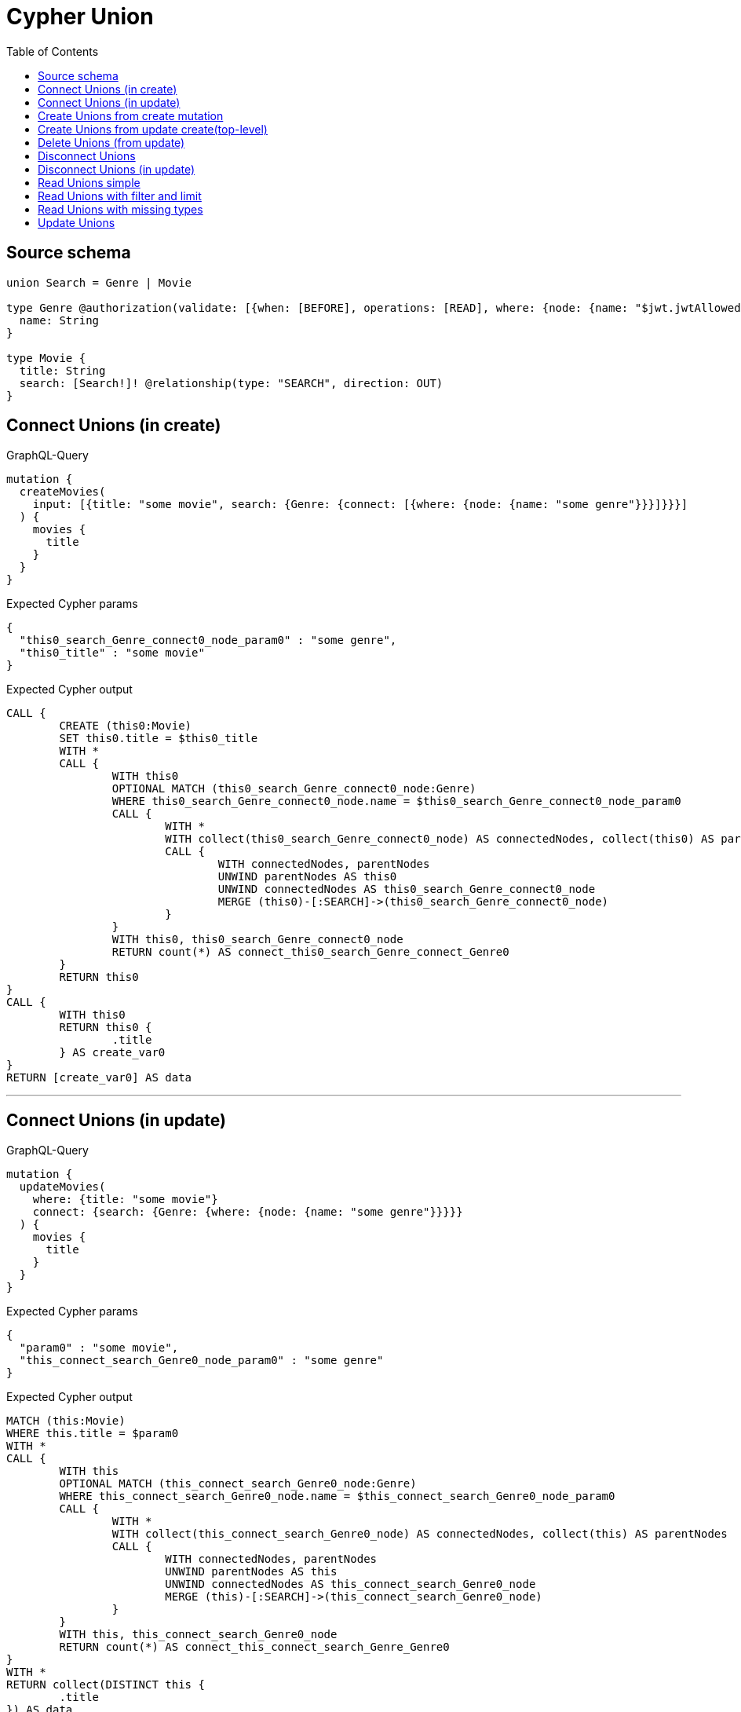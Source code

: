:toc:

= Cypher Union

== Source schema

[source,graphql,schema=true]
----
union Search = Genre | Movie

type Genre @authorization(validate: [{when: [BEFORE], operations: [READ], where: {node: {name: "$jwt.jwtAllowedNamesExample"}}}]) {
  name: String
}

type Movie {
  title: String
  search: [Search!]! @relationship(type: "SEARCH", direction: OUT)
}
----
== Connect Unions (in create)

.GraphQL-Query
[source,graphql]
----
mutation {
  createMovies(
    input: [{title: "some movie", search: {Genre: {connect: [{where: {node: {name: "some genre"}}}]}}}]
  ) {
    movies {
      title
    }
  }
}
----

.Expected Cypher params
[source,json]
----
{
  "this0_search_Genre_connect0_node_param0" : "some genre",
  "this0_title" : "some movie"
}
----

.Expected Cypher output
[source,cypher]
----
CALL {
	CREATE (this0:Movie)
	SET this0.title = $this0_title
	WITH *
	CALL {
		WITH this0
		OPTIONAL MATCH (this0_search_Genre_connect0_node:Genre)
		WHERE this0_search_Genre_connect0_node.name = $this0_search_Genre_connect0_node_param0
		CALL {
			WITH *
			WITH collect(this0_search_Genre_connect0_node) AS connectedNodes, collect(this0) AS parentNodes
			CALL {
				WITH connectedNodes, parentNodes
				UNWIND parentNodes AS this0
				UNWIND connectedNodes AS this0_search_Genre_connect0_node
				MERGE (this0)-[:SEARCH]->(this0_search_Genre_connect0_node)
			}
		}
		WITH this0, this0_search_Genre_connect0_node
		RETURN count(*) AS connect_this0_search_Genre_connect_Genre0
	}
	RETURN this0
}
CALL {
	WITH this0
	RETURN this0 {
		.title
	} AS create_var0
}
RETURN [create_var0] AS data
----

'''

== Connect Unions (in update)

.GraphQL-Query
[source,graphql]
----
mutation {
  updateMovies(
    where: {title: "some movie"}
    connect: {search: {Genre: {where: {node: {name: "some genre"}}}}}
  ) {
    movies {
      title
    }
  }
}
----

.Expected Cypher params
[source,json]
----
{
  "param0" : "some movie",
  "this_connect_search_Genre0_node_param0" : "some genre"
}
----

.Expected Cypher output
[source,cypher]
----
MATCH (this:Movie)
WHERE this.title = $param0
WITH *
CALL {
	WITH this
	OPTIONAL MATCH (this_connect_search_Genre0_node:Genre)
	WHERE this_connect_search_Genre0_node.name = $this_connect_search_Genre0_node_param0
	CALL {
		WITH *
		WITH collect(this_connect_search_Genre0_node) AS connectedNodes, collect(this) AS parentNodes
		CALL {
			WITH connectedNodes, parentNodes
			UNWIND parentNodes AS this
			UNWIND connectedNodes AS this_connect_search_Genre0_node
			MERGE (this)-[:SEARCH]->(this_connect_search_Genre0_node)
		}
	}
	WITH this, this_connect_search_Genre0_node
	RETURN count(*) AS connect_this_connect_search_Genre_Genre0
}
WITH *
RETURN collect(DISTINCT this {
	.title
}) AS data
----

'''

== Create Unions from create mutation

.GraphQL-Query
[source,graphql]
----
mutation {
  createMovies(
    input: [{title: "some movie", search: {Genre: {create: [{node: {name: "some genre"}}]}}}]
  ) {
    movies {
      title
    }
  }
}
----

.Expected Cypher params
[source,json]
----
{
  "this0_search_Genre0_node_name" : "some genre",
  "this0_title" : "some movie"
}
----

.Expected Cypher output
[source,cypher]
----
CALL {
	CREATE (this0:Movie)
	SET this0.title = $this0_title
	WITH *
	CREATE (this0_search_Genre0_node:Genre)
	SET this0_search_Genre0_node.name = $this0_search_Genre0_node_name
	MERGE (this0)-[:SEARCH]->(this0_search_Genre0_node)
	RETURN this0
}
CALL {
	WITH this0
	RETURN this0 {
		.title
	} AS create_var0
}
RETURN [create_var0] AS data
----

'''

== Create Unions from update create(top-level)

.GraphQL-Query
[source,graphql]
----
mutation {
  updateMovies(create: {search: {Genre: [{node: {name: "some genre"}}]}}) {
    movies {
      title
    }
  }
}
----

.Expected Cypher params
[source,json]
----
{
  "this_create_search_Genre0_node_name" : "some genre"
}
----

.Expected Cypher output
[source,cypher]
----
MATCH (this:Movie)
CREATE (this_create_search_Genre0_node:Genre)
SET this_create_search_Genre0_node.name = $this_create_search_Genre0_node_name
MERGE (this)-[:SEARCH]->(this_create_search_Genre0_node)
WITH *
RETURN collect(DISTINCT this {
	.title
}) AS data
----

'''

== Delete Unions (from update)

.GraphQL-Query
[source,graphql]
----
mutation {
  updateMovies(
    where: {title: "some movie"}
    delete: {search: {Genre: {where: {node: {name: "some genre"}}}}}
  ) {
    movies {
      title
    }
  }
}
----

.Expected Cypher params
[source,json]
----
{
  "param0" : "some movie",
  "updateMovies" : {
    "args" : {
      "delete" : {
        "search" : {
          "Genre" : [ {
            "where" : {
              "node" : {
                "name" : "some genre"
              }
            }
          } ]
        }
      }
    }
  },
  "updateMovies_args_delete_search_Genre0_where_this_delete_search_Genre0param0" : "some genre"
}
----

.Expected Cypher output
[source,cypher]
----
MATCH (this:Movie)
WHERE this.title = $param0
WITH *
CALL {
	WITH *
	OPTIONAL MATCH (this)-[this_delete_search_Genre0_relationship:SEARCH]->(this_delete_search_Genre0:Genre)
	WHERE this_delete_search_Genre0.name = $updateMovies_args_delete_search_Genre0_where_this_delete_search_Genre0param0
	WITH this_delete_search_Genre0_relationship, collect(DISTINCT this_delete_search_Genre0) AS this_delete_search_Genre0_to_delete
	CALL {
		WITH this_delete_search_Genre0_to_delete
		UNWIND this_delete_search_Genre0_to_delete AS x DETACH DELETE x
	}
}
WITH *
RETURN collect(DISTINCT this {
	.title
}) AS data
----

'''

== Disconnect Unions

.GraphQL-Query
[source,graphql]
----
mutation {
  updateMovies(
    where: {title: "some movie"}
    disconnect: {search: {Genre: {where: {node: {name: "some genre"}}}}}
  ) {
    movies {
      title
    }
  }
}
----

.Expected Cypher params
[source,json]
----
{
  "param0" : "some movie",
  "updateMovies" : {
    "args" : {
      "disconnect" : {
        "search" : {
          "Genre" : [ {
            "where" : {
              "node" : {
                "name" : "some genre"
              }
            }
          } ]
        }
      }
    }
  },
  "updateMovies_args_disconnect_search_Genre0_where_Genre_this_disconnect_search_Genre0param0" : "some genre"
}
----

.Expected Cypher output
[source,cypher]
----
MATCH (this:Movie)
WHERE this.title = $param0
WITH this
CALL {
	WITH this
	OPTIONAL MATCH (this)-[this_disconnect_search_Genre0_rel:SEARCH]->(this_disconnect_search_Genre0:Genre)
	WHERE this_disconnect_search_Genre0.name = $updateMovies_args_disconnect_search_Genre0_where_Genre_this_disconnect_search_Genre0param0
	CALL {
		WITH this_disconnect_search_Genre0, this_disconnect_search_Genre0_rel, this
		WITH collect(this_disconnect_search_Genre0) AS this_disconnect_search_Genre0, this_disconnect_search_Genre0_rel, this
		UNWIND this_disconnect_search_Genre0 AS x DELETE this_disconnect_search_Genre0_rel
	}
	RETURN count(*) AS disconnect_this_disconnect_search_Genre_Genre
}
WITH *
RETURN collect(DISTINCT this {
	.title
}) AS data
----

'''

== Disconnect Unions (in update)

.GraphQL-Query
[source,graphql]
----
mutation {
  updateMovies(
    where: {title: "some movie"}
    update: {search: {Genre: {disconnect: [{where: {node: {name: "some genre"}}}]}}}
  ) {
    movies {
      title
    }
  }
}
----

.Expected Cypher params
[source,json]
----
{
  "param0" : "some movie",
  "updateMovies" : {
    "args" : {
      "update" : {
        "search" : {
          "Genre" : [ {
            "disconnect" : [ {
              "where" : {
                "node" : {
                  "name" : "some genre"
                }
              }
            } ]
          } ]
        }
      }
    }
  },
  "updateMovies_args_update_search_Genre0_disconnect0_where_Genre_this_search_Genre0_disconnect0param0" : "some genre"
}
----

.Expected Cypher output
[source,cypher]
----
MATCH (this:Movie)
WHERE this.title = $param0
WITH this
CALL {
	WITH this
	OPTIONAL MATCH (this)-[this_search_Genre0_disconnect0_rel:SEARCH]->(this_search_Genre0_disconnect0:Genre)
	WHERE this_search_Genre0_disconnect0.name = $updateMovies_args_update_search_Genre0_disconnect0_where_Genre_this_search_Genre0_disconnect0param0
	CALL {
		WITH this_search_Genre0_disconnect0, this_search_Genre0_disconnect0_rel, this
		WITH collect(this_search_Genre0_disconnect0) AS this_search_Genre0_disconnect0, this_search_Genre0_disconnect0_rel, this
		UNWIND this_search_Genre0_disconnect0 AS x DELETE this_search_Genre0_disconnect0_rel
	}
	RETURN count(*) AS disconnect_this_search_Genre0_disconnect_Genre
}
RETURN collect(DISTINCT this {
	.title
}) AS data
----

'''

== Read Unions simple

.GraphQL-Query
[source,graphql]
----
{
  movies {
    search {
      ... on Movie {
        title
      }
      ... on Genre {
        name
      }
    }
  }
}
----

.Expected Cypher params
[source,json]
----
{
  "isAuthenticated" : true,
  "jwt" : {
    "roles" : [ ],
    "jwtAllowedNamesExample" : "Horror"
  }
}
----

.Expected Cypher output
[source,cypher]
----
MATCH (this:Movie)
CALL {
	WITH this
	CALL {
		WITH *
		MATCH (this)-[this0:SEARCH]->(this1:Genre)
		WHERE apoc.util.validatePredicate(NOT (($isAuthenticated = true
			AND $jwt.jwtAllowedNamesExample IS NOT NULL
			AND this1.name = $jwt.jwtAllowedNamesExample)), '@neo4j/graphql/FORBIDDEN', [0])
		WITH this1 {
			.name,
			__resolveType: 'Genre',
			__id: id(this1)
		} AS this1
		RETURN this1 AS var2 UNION
		WITH *
		MATCH (this)-[this3:SEARCH]->(this4:Movie)
		WITH this4 {
			.title,
			__resolveType: 'Movie',
			__id: id(this4)
		} AS this4
		RETURN this4 AS var2
	}
	WITH var2
	RETURN collect(var2) AS var2
}
RETURN this {
	search: var2
} AS this
----

'''

== Read Unions with filter and limit

.GraphQL-Query
[source,graphql]
----
{
  movies(where: {title: "some title"}) {
    search(
      where: {Movie: {title: "The Matrix"}, Genre: {name: "Horror"}}
      options: {offset: 1, limit: 10}
    ) {
      ... on Movie {
        title
      }
      ... on Genre {
        name
      }
    }
  }
}
----

.Expected Cypher params
[source,json]
----
{
  "isAuthenticated" : true,
  "jwt" : {
    "roles" : [ ],
    "jwtAllowedNamesExample" : "Horror"
  },
  "param0" : "some title",
  "param1" : "Horror",
  "param4" : "The Matrix",
  "param5" : 1,
  "param6" : 10
}
----

.Expected Cypher output
[source,cypher]
----
MATCH (this:Movie)
WHERE this.title = $param0
CALL {
	WITH this
	CALL {
		WITH *
		MATCH (this)-[this0:SEARCH]->(this1:Genre)
		WHERE (this1.name = $param1
			AND apoc.util.validatePredicate(NOT (($isAuthenticated = true
				AND $jwt.jwtAllowedNamesExample IS NOT NULL
				AND this1.name = $jwt.jwtAllowedNamesExample)), '@neo4j/graphql/FORBIDDEN', [0]))
		WITH this1 {
			.name,
			__resolveType: 'Genre',
			__id: id(this1)
		} AS this1
		RETURN this1 AS var2 UNION
		WITH *
		MATCH (this)-[this3:SEARCH]->(this4:Movie)
		WHERE this4.title = $param4
		WITH this4 {
			.title,
			__resolveType: 'Movie',
			__id: id(this4)
		} AS this4
		RETURN this4 AS var2
	}
	WITH var2 SKIP $param5 LIMIT $param6
	RETURN collect(var2) AS var2
}
RETURN this {
	search: var2
} AS this
----

'''

== Read Unions with missing types

.GraphQL-Query
[source,graphql]
----
{
  movies {
    search {
      ... on Genre {
        name
      }
    }
  }
}
----

.Expected Cypher params
[source,json]
----
{
  "isAuthenticated" : true,
  "jwt" : {
    "roles" : [ ],
    "jwtAllowedNamesExample" : "Horror"
  }
}
----

.Expected Cypher output
[source,cypher]
----
MATCH (this:Movie)
CALL {
	WITH this
	CALL {
		WITH *
		MATCH (this)-[this0:SEARCH]->(this1:Genre)
		WHERE apoc.util.validatePredicate(NOT (($isAuthenticated = true
			AND $jwt.jwtAllowedNamesExample IS NOT NULL
			AND this1.name = $jwt.jwtAllowedNamesExample)), '@neo4j/graphql/FORBIDDEN', [0])
		WITH this1 {
			.name,
			__resolveType: 'Genre',
			__id: id(this1)
		} AS this1
		RETURN this1 AS var2 UNION
		WITH *
		MATCH (this)-[this3:SEARCH]->(this4:Movie)
		WITH this4 {
			__resolveType: 'Movie',
			__id: id(this4)
		} AS this4
		RETURN this4 AS var2
	}
	WITH var2
	RETURN collect(var2) AS var2
}
RETURN this {
	search: var2
} AS this
----

'''

== Update Unions

.GraphQL-Query
[source,graphql]
----
mutation {
  updateMovies(
    where: {title: "some movie"}
    update: {search: {Genre: {where: {node: {name: "some genre"}}, update: {node: {name: "some new genre"}}}}}
  ) {
    movies {
      title
    }
  }
}
----

.Expected Cypher params
[source,json]
----
{
  "param0" : "some movie",
  "this_update_search_Genre0_name" : "some new genre",
  "updateMovies" : {
    "args" : {
      "update" : {
        "search" : {
          "Genre" : [ {
            "where" : {
              "node" : {
                "name" : "some genre"
              }
            },
            "update" : {
              "node" : {
                "name" : "some new genre"
              }
            }
          } ]
        }
      }
    }
  },
  "updateMovies_args_update_search_Genre0_where_this_search_Genre0param0" : "some genre"
}
----

.Expected Cypher output
[source,cypher]
----
MATCH (this:Movie)
WHERE this.title = $param0
WITH this
CALL {
	WITH this
	MATCH (this)-[this_search0_relationship:SEARCH]->(this_search_Genre0:Genre)
	WHERE this_search_Genre0.name = $updateMovies_args_update_search_Genre0_where_this_search_Genre0param0
	SET this_search_Genre0.name = $this_update_search_Genre0_name
	RETURN count(*) AS update_this_search_Genre0
}
RETURN collect(DISTINCT this {
	.title
}) AS data
----

'''

